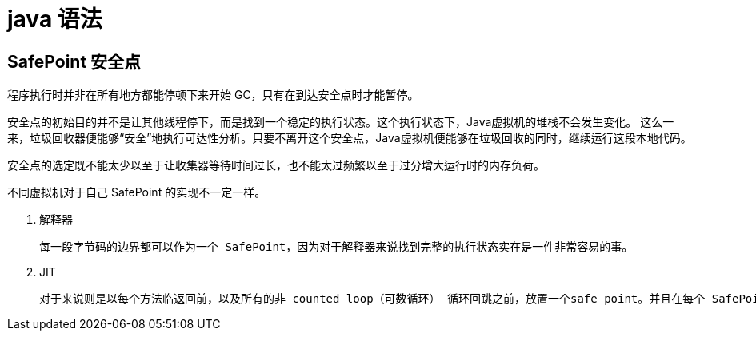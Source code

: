 
= java 语法

== SafePoint 安全点

程序执行时并非在所有地方都能停顿下来开始 GC，只有在到达安全点时才能暂停。

安全点的初始目的并不是让其他线程停下，而是找到一个稳定的执行状态。这个执行状态下，Java虚拟机的堆栈不会发生变化。 这么一来，垃圾回收器便能够“安全”地执行可达性分析。只要不离开这个安全点，Java虚拟机便能够在垃圾回收的同时，继续运行这段本地代码。

安全点的选定既不能太少以至于让收集器等待时间过长，也不能太过频繁以至于过分增大运行时的内存负荷。

不同虚拟机对于自己 SafePoint 的实现不一定一样。

. 解释器

    每一段字节码的边界都可以作为一个 SafePoint，因为对于解释器来说找到完整的执行状态实在是一件非常容易的事。

. JIT

    对于来说则是以每个方法临返回前，以及所有的非 counted loop（可数循环） 循环回跳之前，放置一个safe point。并且在每个 SafePoint 生成一些“调试符号信息”，方便VM找到需要的运行状态。
